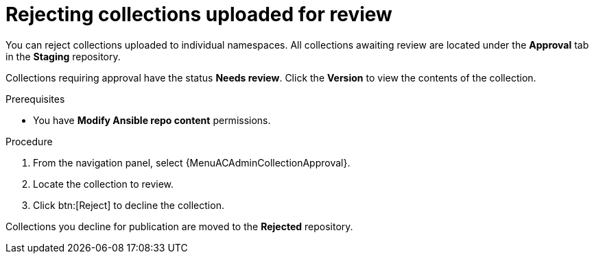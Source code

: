 [id="proc-reject-collections"]

= Rejecting collections uploaded for review

You can reject collections uploaded to individual namespaces. All collections awaiting review are located under the *Approval* tab in the *Staging* repository.

Collections requiring approval have the status *Needs review*. Click the *Version* to view the contents of the collection.

.Prerequisites

* You have *Modify Ansible repo content* permissions.

.Procedure

. From the navigation panel, select {MenuACAdminCollectionApproval}.
. Locate the collection to review.
. Click btn:[Reject] to decline the collection.

Collections you decline for publication are moved to the *Rejected* repository.
